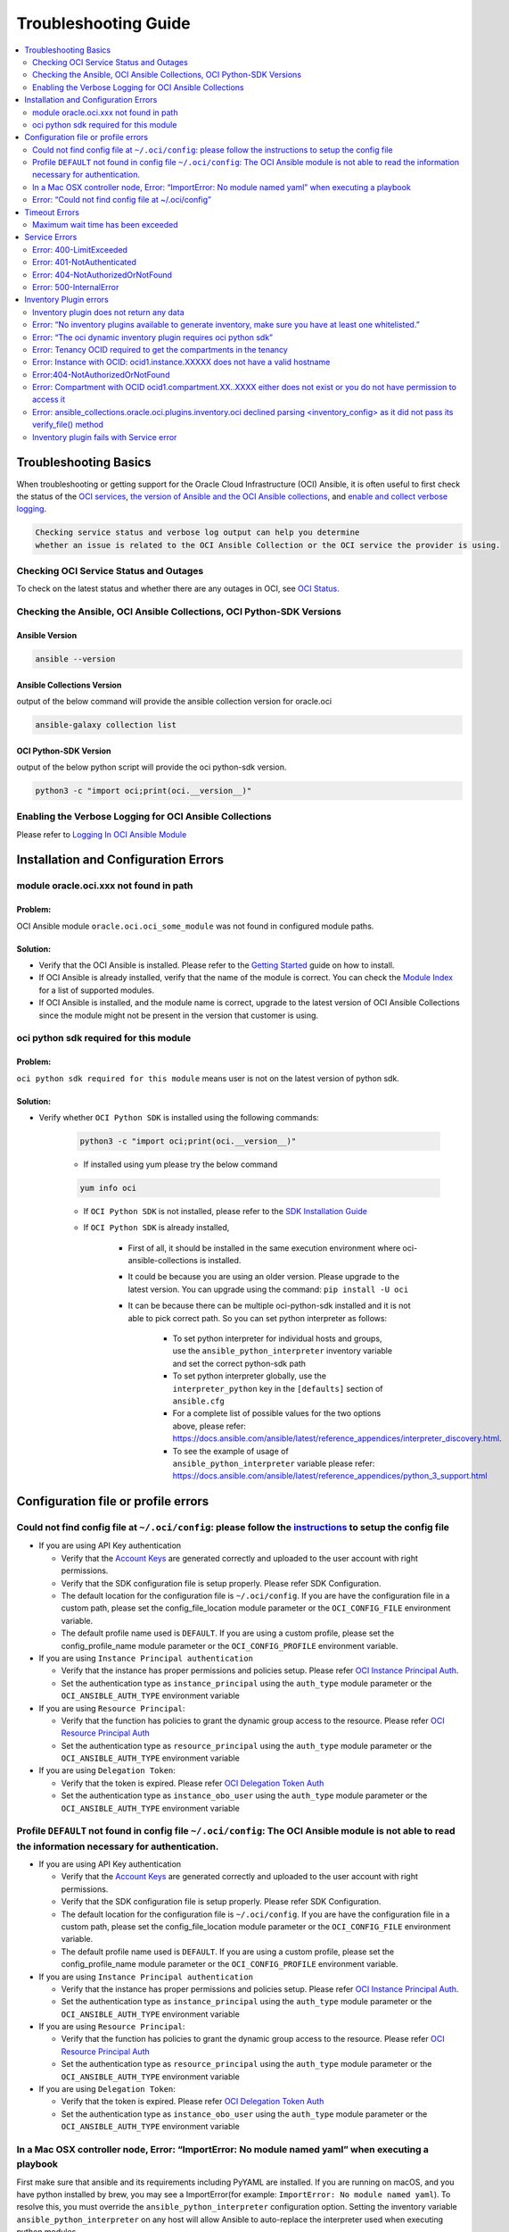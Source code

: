 Troubleshooting Guide
=====================

.. contents::
    :local:
    :backlinks: entry
    :depth: 2


Troubleshooting Basics
----------------------
When troubleshooting or getting support for the Oracle Cloud
Infrastructure (OCI) Ansible, it is often useful to first check the
status of the `OCI
services <#checking-oci-service-status-and-outages>`__, `the version of
Ansible and the OCI Ansible
collections <#checking-the-ansible-oci-ansible-collections-oci-python-sdk-versions>`__,
and `enable and collect verbose
logging <#enabling-the-verbose-logging-for-oci-ansible-collections>`__.

.. code:: text

   Checking service status and verbose log output can help you determine
   whether an issue is related to the OCI Ansible Collection or the OCI service the provider is using.

Checking OCI Service Status and Outages
~~~~~~~~~~~~~~~~~~~~~~~~~~~~~~~~~~~~~~~

To check on the latest status and whether there are any outages in OCI,
see `OCI Status. <https://ocistatus.oraclecloud.com/>`__

Checking the Ansible, OCI Ansible Collections, OCI Python-SDK Versions
~~~~~~~~~~~~~~~~~~~~~~~~~~~~~~~~~~~~~~~~~~~~~~~~~~~~~~~~~~~~~~~~~~~~~~

Ansible Version
^^^^^^^^^^^^^^^

.. code:: bash

   ansible --version

Ansible Collections Version
^^^^^^^^^^^^^^^^^^^^^^^^^^^

output of the below command will provide the ansible collection version
for oracle.oci

.. code:: bash

   ansible-galaxy collection list

OCI Python-SDK Version
^^^^^^^^^^^^^^^^^^^^^^

output of the below python script will provide the oci python-sdk
version.

.. code:: bash

   python3 -c "import oci;print(oci.__version__)"

Enabling the Verbose Logging for OCI Ansible Collections
~~~~~~~~~~~~~~~~~~~~~~~~~~~~~~~~~~~~~~~~~~~~~~~~~~~~~~~~

Please refer to `Logging In OCI Ansible Module <https://docs.oracle.com/en-us/iaas/tools/oci-ansible-collection/latest/guides/logging-guide.html>`__

Installation and Configuration Errors
-------------------------------------
module oracle.oci.xxx not found in path
~~~~~~~~~~~~~~~~~~~~~~~~~~~~~~~~~~~~~~~

Problem:
^^^^^^^^

OCI Ansible module ``oracle.oci.oci_some_module`` was
not found in configured module paths.

Solution:
^^^^^^^^^

-  Verify that the OCI Ansible is installed. Please refer to the
   `Getting
   Started <https://docs.oracle.com/en-us/iaas/Content/API/SDKDocs/ansiblegetstarted.htm>`__
   guide on how to install.
-  If OCI Ansible is already installed, verify that the name of the
   module is correct. You can check the `Module
   Index <https://oci-ansible-collection.readthedocs.io/en/latest/collections/oracle/oci/index.html>`__
   for a list of supported modules.
-  If OCI Ansible is installed, and the module name is correct, upgrade
   to the latest version of OCI Ansible Collections since the module
   might not be present in the version that customer is using.

oci python sdk required for this module
~~~~~~~~~~~~~~~~~~~~~~~~~~~~~~~~~~~~~~~

Problem:
^^^^^^^^
``oci python sdk required for this module`` means
user is not on the latest version of python sdk.

Solution:
^^^^^^^^^

-  Verify whether ``OCI Python SDK`` is installed using the following commands:

    .. code:: bash

       python3 -c "import oci;print(oci.__version__)"
    -  If installed using yum please try the below command
    .. code:: bash

        yum info oci

    -  If ``OCI Python SDK`` is not installed, please refer
       to the `SDK Installation
       Guide <https://docs.oracle.com/en-us/iaas/tools/python/latest/installation.html#>`__
    -  If ``OCI Python SDK`` is already installed,

        -  First of all, it should be installed in the same execution environment where oci-ansible-collections is installed.
        -  It could be because you are using an older version. Please upgrade to the latest version. You can upgrade
           using the command: ``pip install -U oci``
        -  It can be because there can be multiple oci-python-sdk installed and it is not able
           to pick correct path. So you can set python interpreter as follows:
            -  To set python interpreter for individual hosts and groups, use the ``ansible_python_interpreter`` inventory variable
               and set the correct python-sdk path
            -  To set python interpreter globally, use the ``interpreter_python`` key in the ``[defaults]`` section of ``ansible.cfg``
            -  For a complete list of possible values for the two options above, please refer:
               https://docs.ansible.com/ansible/latest/reference_appendices/interpreter_discovery.html.
            -  To see the example of usage of ``ansible_python_interpreter`` variable please refer:
               https://docs.ansible.com/ansible/latest/reference_appendices/python_3_support.html

Configuration file or profile errors
------------------------------------

Could not find config file at ``~/.oci/config``: please follow the `instructions <https://docs. cloud.oracle.com/en-us/iaas/Content/API/Concepts/sdkconfig.htm>`__ to setup the config file
~~~~~~~~~~~~~~~~~~~~~~~~~~~~~~~~~~~~~~~~~~~~~~~~~~~~~~~~~~~~~~~~~~~~~~~~~~~~~~~~~~~~~~~~~~~~~~~


-  If you are using API Key authentication

   -  Verify that the `Account
      Keys <https://docs.oracle.com/en-us/iaas/Content/API/Concepts/apisigningkey.htm#Required_Keys_and_OCIDs>`__
      are generated correctly and uploaded to the user account with
      right permissions.
   -  Verify that the SDK configuration file is setup properly. Please
      refer SDK Configuration.
   -  The default location for the configuration file is
      ``~/.oci/config``. If you are have the configuration file in a
      custom path, please set the config_file_location module parameter
      or the ``OCI_CONFIG_FILE`` environment variable.
   -  The default profile name used is ``DEFAULT``. If you are using a
      custom profile, please set the config_profile_name module
      parameter or the ``OCI_CONFIG_PROFILE`` environment variable.

-  If you are using ``Instance Principal authentication``

   -  Verify that the instance has proper permissions and policies
      setup. Please refer `OCI Instance Principal
      Auth <https://docs.oracle.com/en-us/iaas/Content/Identity/Tasks/callingservicesfrominstances.htm>`__.
   -  Set the authentication type as ``instance_principal`` using the
      ``auth_type`` module parameter or the ``OCI_ANSIBLE_AUTH_TYPE``
      environment variable

-  If you are using ``Resource Principal``:

   -  Verify that the function has policies to grant the dynamic group
      access to the resource. Please refer `OCI Resource Principal
      Auth <https://docs.oracle.com/en-us/iaas/Content/Functions/Tasks/functionsaccessingociresources.htm>`__
   -  Set the authentication type as ``resource_principal`` using the
      ``auth_type`` module parameter or the ``OCI_ANSIBLE_AUTH_TYPE``
      environment variable

-  If you are using ``Delegation Token``:

   -  Verify that the token is expired. Please refer `OCI Delegation
      Token
      Auth <https://docs.oracle.com/en-us/iaas/Content/API/SDKDocs/clitoken.htm>`__
   -  Set the authentication type as ``instance_obo_user`` using the
      ``auth_type`` module parameter or the ``OCI_ANSIBLE_AUTH_TYPE``
      environment variable


Profile ``DEFAULT`` not found in config file ``~/.oci/config``: The OCI Ansible module is not able to read the information necessary for authentication.
~~~~~~~~~~~~~~~~~~~~~~~~~~~~~~~~~~~~~~~~~~~~~~~~~~~~~~~~~~~~~~~~~~~~~~~~~~~~~~~~~~~~~~~~~~~~~~~~~~~~~~~~~~~~~~~~~~~~~~~~~~~~~~~~~~~~~~~~~~~~~~~~~~~~~~~~~

-  If you are using API Key authentication

   -  Verify that the `Account
      Keys <https://docs.oracle.com/en-us/iaas/Content/API/Concepts/apisigningkey.htm#Required_Keys_and_OCIDs>`__
      are generated correctly and uploaded to the user account with
      right permissions.
   -  Verify that the SDK configuration file is setup properly. Please
      refer SDK Configuration.
   -  The default location for the configuration file is
      ``~/.oci/config``. If you are have the configuration file in a
      custom path, please set the config_file_location module parameter
      or the ``OCI_CONFIG_FILE`` environment variable.
   -  The default profile name used is ``DEFAULT``. If you are using a
      custom profile, please set the config_profile_name module
      parameter or the ``OCI_CONFIG_PROFILE`` environment variable.

-  If you are using ``Instance Principal authentication``

   -  Verify that the instance has proper permissions and policies
      setup. Please refer `OCI Instance Principal
      Auth <https://docs.oracle.com/en-us/iaas/Content/Identity/Tasks/callingservicesfrominstances.htm>`__.
   -  Set the authentication type as ``instance_principal`` using the
      ``auth_type`` module parameter or the ``OCI_ANSIBLE_AUTH_TYPE``
      environment variable

-  If you are using ``Resource Principal``:

   -  Verify that the function has policies to grant the dynamic group
      access to the resource. Please refer `OCI Resource Principal
      Auth <https://docs.oracle.com/en-us/iaas/Content/Functions/Tasks/functionsaccessingociresources.htm>`__
   -  Set the authentication type as ``resource_principal`` using the
      ``auth_type`` module parameter or the ``OCI_ANSIBLE_AUTH_TYPE``
      environment variable

-  If you are using ``Delegation Token``:

   -  Verify that the token is expired. Please refer `OCI Delegation
      Token
      Auth <https://docs.oracle.com/en-us/iaas/Content/API/SDKDocs/clitoken.htm>`__
   -  Set the authentication type as ``instance_obo_user`` using the
      ``auth_type`` module parameter or the ``OCI_ANSIBLE_AUTH_TYPE``
      environment variable

In a Mac OSX controller node, Error: “ImportError: No module named yaml” when executing a playbook
~~~~~~~~~~~~~~~~~~~~~~~~~~~~~~~~~~~~~~~~~~~~~~~~~~~~~~~~~~~~~~~~~~~~~~~~~~~~~~~~~~~~~~~~~

First make sure that ansible and its requirements including PyYAML are
installed. If you are running on macOS, and you have python installed by
brew, you may see a ImportError(for example:
``ImportError: No module named yaml``). To resolve this, you must
override the ``ansible_python_interpreter`` configuration option.
Setting the inventory variable ``ansible_python_interpreter`` on any
host will allow Ansible to auto-replace the interpreter used when
executing python modules.

``ansible_python_interpreter`` configuration option can be set in
inventory file. For example:

.. code:: sh

   [control-node]
   localhost ansible_python_interpreter="/usr/local/Cellar/python/2.7.14_3/bin/python2.7"

OR ``ansible_python_interpreter`` configuration option can be set using
``-e`` command line option:

.. code:: sh

   ansible-playbook sample-playbook.yml -e 'ansible_python_interpreter=/usr/local/Cellar/python/2.7.14_3/bin/python2.7'

Error: “Could not find config file at ~/.oci/config”
~~~~~~~~~~~~~~~~~~~~~~~~~~~~~~~~~~~~~~~~~~~~~~~~~~~~

-  Make sure you created a config file under ``~/.oci/config`` or you
   are using instance principal.
-  To create config file, check:
   `Configuration_File <https://docs.cloud.oracle.com/en-us/iaas/Content/API/Concepts/sdkconfig.htm#SDK_and_CLI_Configuration_File>`__.
-  To use instance principal on a compute instance set the environment
   variable: ``OCI_ANSIBLE_AUTH_TYPE=instance_principal``.

Timeout Errors
--------------

Maximum wait time has been exceeded
~~~~~~~~~~~~~~~~~~~~~~~~~~~~~~~~~~~

Problem:
^^^^^^^^
OCI Ansible module fails with error
``"Maximum wait time has been exceeded"``. By default, we use a wait
timeout of ``20 minutes`` and a longer timeout for some services like
database, waas etc. Sometimes the service takes more time than normal
and you would see this error.

Solution:
^^^^^^^^^

-  This error occurs when the operation takes more time than the
   timeout.
-  You can increase the timeout by following `configure
   wait-timeout <wait-timeout.md>`__.

Service Errors
--------------

OCI Ansible modules interacts with OCI services on your behalf. Many
error messages surfaced by the Ansible modules come directly from OCI
services. The `API
Errors <https://docs.oracle.com/en-us/iaas/Content/API/References/apierrors.htm#API_Errors>`__
reference lists common errors returned by all services.

Error: 400-LimitExceeded
~~~~~~~~~~~~~~~~~~~~~~~~

Problem:
^^^^^^^^
OCI Ansible module fails with the service error
400-LimitExceeded with the error message
``Fulfilling this request exceeds the Oracle-defined limit for this tenancy for this resource type``.

Solution:
^^^^^^^^^
Request a service limit increase for this resource.

To understand more about your OCI service limits and how to request a
limit increase, see `Service
Limits <https://docs.oracle.com/en-us/iaas/Content/General/Concepts/servicelimits.htm#top>`__.

Error: 401-NotAuthenticated
~~~~~~~~~~~~~~~~~~~~~~~~~~~

Problem:
^^^^^^^^
OCI Ansible module fails with service error
``401-NotAuthenticated`` with error message
``The required information to complete authentication was not provided or was incorrect``.

Solution:
^^^^^^^^^
The required information to complete authentication
was not provided or was incorrect. Verify the below configurations.

-  Verify you have properly set ``user_ocid``, ``tenancy_ocid``, ``fingerprint`` and ``private_key_path``
-  Verify your ``private_key_path`` is pointing to your private key and not the corresponding public key.
-  Verify you have added the corresponding public key to the user account you have specified with ``user_ocid``.
-  Verify the public/private key pairs you are using are of the correct format. See `Required Keys <https://docs.oracle.com/en-us/iaas/Content/API/Concepts/apisigningkey.htm#Required_Keys_and_OCIDs>`__ for details on the correct format and how to generate keys.
-  Verify the user account is part of a group with the appropriate permissions to perform the actions in the plan you are executing.
-  Verify your Tenancy has been subscribed to the Region you are targeting in your plan.

Error: 404-NotAuthorizedOrNotFound
~~~~~~~~~~~~~~~~~~~~~~~~~~~~~~~~~~

Problem:
^^^^^^^^
OCI Ansible module fails with service error
``404-NotAuthorizedOrNotFound`` with error message
``Authorization failed or requested resource not found``.

Solution:
^^^^^^^^^
Either the resource has been deleted or service need
policy to access this resource.

-  Verify the user account is part of a group with the appropriate
   permissions to perform the action. Refer to the `Policy
   Reference <https://docs.oracle.com/en-us/iaas/Content/Identity/policyreference/policyreference.htm>`__
   for your service for more information.
-  Verify if the resource which is giving the error
   ``404-NotAuthorizedOrNotFound`` indeed exists.
-  Verify the ``config file`` and ``region`` being configured is
   correct.

Error: 500-InternalError
~~~~~~~~~~~~~~~~~~~~~~~~

Problem:
^^^^^^^^
OCI Ansible module fails with service error
``500-InternalError`` and message ``Internal error occurred``.

Solution:
^^^^^^^^^
The service for this resource encountered an error. Please contact support for help with service.

The service responded to the request from the Ansible module with an
internal error. If you `contact
support <https://docs.oracle.com/en-us/iaas/Content/GSG/Tasks/contactingsupport.htm#Getting_Help_and_Contacting_Support>`__
for this issue, reference the information in the message.

Inventory Plugin errors
-----------------------

Inventory plugin does not return any data
~~~~~~~~~~~~~~~~~~~~~~~~~~~~~~~~~~~~~~~~~

Problem:
^^^^^^^^
The OCI Ansible Inventory plugin does not return any hosts.

Solution:
^^^^^^^^^

-  First confirm that resources indeed exist in the OCI console.
-  If so, then the most likely reason is that the ``hostname_format``/
   ``hostname_format_preferences`` given in the configuration and the existing resources does
   not match.
-  Any instance/db host without a valid hostname_format_preferences are
   skipped. Update the hostname_format_preferences in the inventory
   config and try again.

Error: “No inventory plugins available to generate inventory, make sure you have at least one whitelisted.”
~~~~~~~~~~~~~~~~~~~~~~~~~~~~~~~~~~~~~~~~~~~~~~~~~~~~~~~~~~~~~~~~~~~~~~~~~~~~~~~~~~~~~~~~~~~~~~~~~~~~~~~~~~~~
Solution:
^^^^^^^^^

Enable the OCI Collection inventory plugin by adding it to your
``ansible.cfg`` file. For example:

.. code:: bash

   [inventory]
   enable_plugins = oracle.oci.oci

Ansible searches for ``ansible.cfg`` in this
`order <https://docs.ansible.com/ansible/latest/reference_appendices/config.html#ansible-configuration-settings-locations>`__.
Verify you have your ``ansible.cfg`` in the correct location.

Error: “The oci dynamic inventory plugin requires oci python sdk”
~~~~~~~~~~~~~~~~~~~~~~~~~~~~~~~~~~~~~~~~~~~~~~~~~~~~~~~~~~~~~~~~~

Solution:
^^^^^^^^^

Inventory plugin requires ``OCI Python SDK`` to get the data.

-  Verify that the ``OCI Python SDK`` is installed. If not, please refer to the `SDK Installation Guide <https://oracle-cloud-infrastructure-python-sdk.readthedocs.io/en/latest/installation.html#downloading-and-installing-the-sdk>`__.
-  If it is already installed, it could be because you are using an older version. Please upgrade to the latest version. You can upgrade using the command: ``pip install -U oci``.

Error: Tenancy OCID required to get the compartments in the tenancy
~~~~~~~~~~~~~~~~~~~~~~~~~~~~~~~~~~~~~~~~~~~~~~~~~~~~~~~~~~~~~~~~~~~

Problem:
^^^^^^^^
The OCI Ansible Inventory plugin fails with error ``Tenancy OCID required to get the compartments in the tenancy``. When ``compartments`` is not configured in the inventory config, inventory plugin gets the compartments in the tenancy.

Solution:
^^^^^^^^^

When ``compartments`` is not configured in the inventory config,
inventory plugin gets tenancy from ``oci config``. User has to atleast
pass one of the below:

-  configure tenancy in the ``oci config`` profile.
-  configure ``compartments`` in inventory config.

Error: Instance with OCID: ocid1.instance.XXXXX does not have a valid hostname
~~~~~~~~~~~~~~~~~~~~~~~~~~~~~~~~~~~~~~~~~~~~~~~~~~~~~~~~~~~~~~~~~~~~~~~~~~~~~~

Problem:
^^^^^^^^
When ``strict`` is configured in the inventory config, inventory plugin expects all the hosts that inventory returns to have valid hostname based on configured ``hostname_format`` or
``hostname_format_preference``.

Solution:
^^^^^^^^^

The configured ``hostname_format`` or ``hostname_format_preference``
doesn’t return valid hostname for the instance. Disable ``strict`` or
pass the ``hostname_format`` or ``hostname_format_preference`` that
generates valid hostname for the instance.

Error:404-NotAuthorizedOrNotFound
~~~~~~~~~~~~~~~~~~~~~~~~~~~~~~~~~

Problem:
^^^^^^^^
The inventory plugin fails with service error ``404-NotAuthorizedOrNotFound``.

Solution:
^^^^^^^^^

-  Either the resource has been deleted or user doesn’t have the
   required policy to access the resource.
-  Verify if the resource which is giving the error
   ``404-NotAuthorizedOrNotFound`` indeed exists.
-  Verify the user account is part of a group with the
   `permissions <../inventory_plugin#permissions>`__ required for
   inventory plugin.
-  Verify the ``config file`` and ``region`` being configured is
   correct.
-  Either pass the /full/path/to/config/file in inventory plugin file
   (.oci.yaml).
-  Or pass the relative/path/to/config/file with respect to the
   directory from where inventory command is executed.
-  Relative path to config file should not be relative with respect to
   inventory plugin file (.oci.yml).

Error: Compartment with OCID ocid1.compartment.XX..XXXX either does not exist or you do not have permission to access it
~~~~~~~~~~~~~~~~~~~~~~~~~~~~~~~~~~~~~~~~~~~~~~~~~~~~~~~~~~~~~~~~~~~~~~~~~~~~~~~~~~~~~~~~~~~~~~~~~~~~~~~~~~~~~~~~~~~~~~~~

Solution:
^^^^^^^^^

-  Either the compartment ocid1.compartment.XX..XXXX is deleted or the
   user doesn’t have required policy to access the compartment.
-  Verify if the compartment ocid1.compartment.XX..XXXX exists in the
   configured region.
-  Verify if the user account is part of a group with the
   `permissions <../inventory_plugin#permissions>`__ required to access
   the compartment.
-  You can exclude this compartment by configuring
   ``exclude_compartments`` option.

Error: ansible_collections.oracle.oci.plugins.inventory.oci declined parsing <inventory_config> as it did not pass its verify_file() method
~~~~~~~~~~~~~~~~~~~~~~~~~~~~~~~~~~~~~~~~~~~~~~~~~~~~~~~~~~~~~~~~~~~~~~~~~~~~~~~~~~~~~~~~~~~~~~~~~~~~~~~~~~~~~~~~~~~~~~~~

Solution:
^^^^^^^^^

OCI Inventory plugin requires the file name to end with ``.oci.yml`` or
``.oci.yaml``. Set the file name to end with ``.oci.yml`` or
``.oci.yaml``.

Inventory plugin fails with Service error
~~~~~~~~~~~~~~~~~~~~~~~~~~~~~~~~~~~~~~~~~

Problem:
^^^^^^^^
OCI Inventory plugin interacts with OCI services on your behalf. Many error messages surfaced by the Inventory plugin come directly from OCI services.

Solution:
^^^^^^^^^
refer the `Service Errors <#service-errors>`__ for troubleshooting
common errors.
